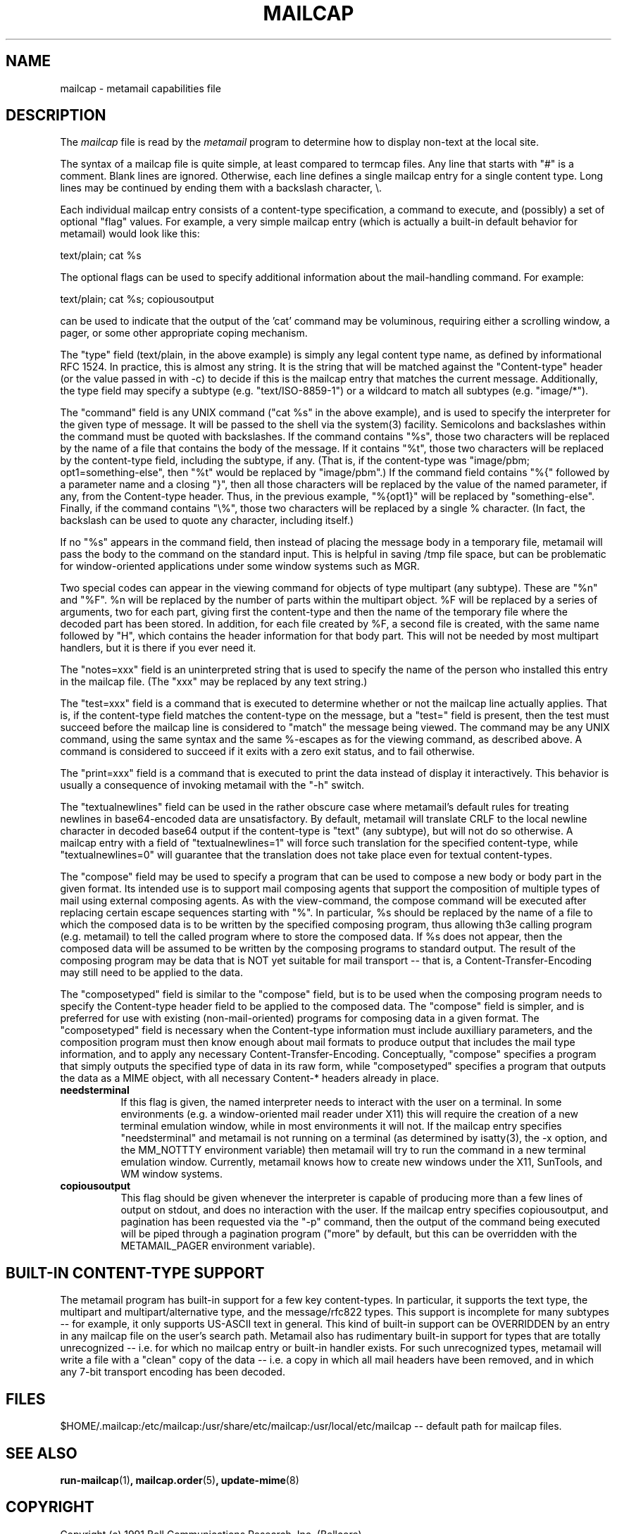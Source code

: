 .\" Hey, Emacs!  This is an -*- nroff -*- source file.
.TH MAILCAP 5 "Release 2" "Bellcore Prototype"
.SH NAME
mailcap - metamail capabilities file
.SH DESCRIPTION
The
.I mailcap
file is read by the 
.I metamail
program to determine how to display non-text at the local site.

The syntax of a mailcap file is quite simple, at least compared to termcap files.  Any line that starts with "#" is a comment.  Blank lines are ignored.  Otherwise, each line defines a single mailcap entry for a single content type.  Long lines may be continued by ending them with a backslash character, \\.

Each individual mailcap entry consists of a content-type specification, a command to execute, and (possibly) a set of optional "flag" values.  For example, a very simple mailcap entry (which is actually a built-in default behavior for metamail) would look like this:

text/plain; cat %s

The optional flags can be used to specify additional information about the mail-handling command.  For example:

text/plain; cat %s; copiousoutput

can be used to indicate that the output of the 'cat' command may be voluminous, requiring either a scrolling window, a pager, or some other appropriate coping mechanism.

The "type" field (text/plain, in the above example) is simply any legal content type name, as defined by informational RFC 1524.  In practice, this is almost any string.  It is the string that will be matched against the "Content-type" header (or the value passed in with -c) to decide if this is the mailcap entry that matches the current message.  Additionally, the type field may specify a subtype (e.g. "text/ISO-8859-1") or a wildcard to match all subtypes (e.g. "image/*").

The "command" field is any UNIX command ("cat %s" in the above example), and is used to specify the interpreter for the given type of message.  It will be passed to the shell via the system(3) facility.  Semicolons and backslashes within the command must be quoted with backslashes.  If the command contains "%s", those two characters will be replaced by the name of a file that contains the body of the message. If it contains "%t", those two characters will be replaced by the content-type field, including the subtype, if any.  (That is, if the content-type was "image/pbm; opt1=something-else", then "%t" would be replaced by "image/pbm".)   If the command field contains  "%{" followed by a parameter name and a closing "}", then all those characters will be replaced by the value of the named parameter, if any, from the Content-type header.   Thus, in the previous example, "%{opt1}" will be replaced by "something-else".  Finally, if the command contains "\\%", those two characters will be replaced by a single % character.  (In fact, the backslash can be used to quote any character, including itself.)

If no "%s" appears in the command field, then instead of placing the message body in a temporary file, metamail will pass the body to the command on the standard input.  This is helpful in saving /tmp file space, but can be problematic for window-oriented applications under some window systems such as MGR.

Two special codes can appear in the viewing command for objects of type multipart (any subtype).  These are "%n" and "%F".  %n will be replaced by the number of parts within the multipart object.  %F will be replaced by a series of arguments, two for each part, giving first the content-type and then the name of the temporary file where the decoded part has been stored.  In addition, for each file created by %F, a second file is created, with the same name followed by "H", which contains the header information for that body part.  This will not be needed by most multipart handlers, but it is there if you ever need it.  

The "notes=xxx" field is an uninterpreted string that is used to specify the name of the person who installed this entry in the mailcap file.  (The "xxx" may be replaced by any text string.)

The "test=xxx" field is a command that is executed to determine whether or not the mailcap line actually applies.  That is, if the content-type field matches the content-type on the message, but a "test=" field is present, then the test must succeed before the mailcap line is considered to "match" the message being viewed.  The command may be any UNIX command, using the same syntax and the same %-escapes as for the viewing command, as described above.  A command is considered to succeed if it exits with a zero exit status, and to fail otherwise.

The "print=xxx" field is a command that is executed to print the data instead of display it interactively.  This behavior is usually a consequence of invoking metamail with the "-h" switch.

The "textualnewlines" field can be used in the rather obscure case where metamail's default rules for treating newlines in base64-encoded data are unsatisfactory.  By default, metamail will translate CRLF to the local newline character in decoded base64 output if the content-type is "text" (any subtype), but will not do so otherwise.  A mailcap entry with a field of "textualnewlines=1" will force such translation for the specified content-type, while "textualnewlines=0" will guarantee that the translation does not take place even for textual content-types.

The "compose" field may be used to specify a program that can be used to compose a new body or body part in the given format.  Its intended use is to support mail composing agents that support the composition of multiple types of mail using external composing agents. As with the view-command, the compose command will be executed after replacing certain escape sequences starting with "%".  In particular, %s should be replaced by the name of a file to which the composed data is to be written by the specified composing program, thus allowing th3e calling program (e.g. metamail) to tell the called program where to store the composed data.  If %s does not appear, then the composed data will be assumed to be written by the composing programs to standard output.   The result of the composing program may be data that is NOT yet suitable for mail transport -- that is, a Content-Transfer-Encoding may still need to be applied to the data.

The "composetyped" field is similar to the "compose" field, but is to be used when the composing program needs to specify the Content-type header field to be applied to the composed data.  The "compose" field is simpler, and is preferred for use with existing (non-mail-oriented) programs for composing data in a given format.  The "composetyped" field is necessary when the Content-type information must include auxilliary parameters, and the composition program must then know enough about mail formats to produce output that includes the mail type information, and to apply any necessary Content-Transfer-Encoding.   Conceptually, "compose" specifies a program that simply outputs the specified type of data in its raw form, while "composetyped" specifies a program that outputs the data as a MIME object, with all necessary Content-* headers already in place.

.TP 8
.B needsterminal
If this flag is given, the named interpreter needs to interact with the user on a terminal.  In some environments (e.g. a window-oriented mail reader under X11) this will require the creation of a new terminal emulation window, while in most environments it will not.  If the mailcap entry specifies "needsterminal" and metamail is not running on a terminal (as determined by isatty(3), the -x option, and the MM_NOTTTY environment variable) then metamail will try to run the command in a new terminal emulation window.  Currently, metamail knows how to create new windows under the X11, SunTools, and WM window systems.
.TP 8
.B copiousoutput
This flag should be given whenever the interpreter is capable of producing more than a few lines of output on stdout, and does no interaction with the user.  If the mailcap entry specifies copiousoutput, and pagination has been requested via the "-p" command, then the output of the command being executed will be piped through a pagination program ("more" by default, but this can be overridden with the METAMAIL_PAGER environment variable).
.SH BUILT-IN CONTENT-TYPE SUPPORT
The metamail program has built-in support for a few key content-types.  In particular, it supports the text type, the multipart and multipart/alternative type, and the message/rfc822 types.  This support is incomplete for many subtypes -- for example, it only supports US-ASCII text in general.  This kind of built-in support can be OVERRIDDEN by an entry in any mailcap file on the user's search path.  Metamail also has rudimentary built-in support for types that are totally unrecognized -- i.e. for which no mailcap entry or built-in handler exists.  For such unrecognized types, metamail will write a file with a "clean" copy of the data -- i.e. a copy in which all mail headers have been removed, and in which any 7-bit transport encoding has been decoded.
.SH FILES
$HOME/.mailcap:/etc/mailcap:/usr/share/etc/mailcap:/usr/local/etc/mailcap -- default path for mailcap files.
.SH SEE ALSO
.BR run-mailcap "(1)",
.BR mailcap.order "(5)",
.BR update-mime "(8)"
.SH COPYRIGHT
Copyright (c) 1991 Bell Communications Research, Inc. (Bellcore)

Permission to use, copy, modify, and distribute this material 
for any purpose and without fee is hereby granted, provided 
that the above copyright notice and this permission notice 
appear in all copies, and that the name of Bellcore not be 
used in advertising or publicity pertaining to this 
material without the specific, prior written permission 
of an authorized representative of Bellcore.  BELLCORE 
MAKES NO REPRESENTATIONS ABOUT THE ACCURACY OR SUITABILITY 
OF THIS MATERIAL FOR ANY PURPOSE.  IT IS PROVIDED "AS IS", 
WITHOUT ANY EXPRESS OR IMPLIED WARRANTIES.
.SH AUTHOR
Nathaniel S. Borenstein
